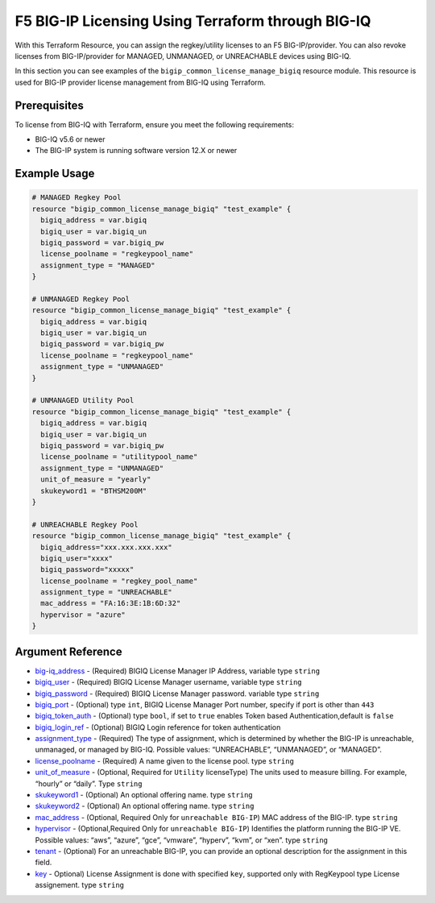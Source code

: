.. _bigiq-licensing:

F5 BIG-IP Licensing Using Terraform through BIG-IQ
==================================================

.. seealso::
   :class: sidebar

   - `Terraform documentation <https://registry.terraform.io/providers/F5Networks/bigip/latest/docs/resources/bigip_common_license_manage_bigiq>`_.
   - `BIG-IQ License Management <https://clouddocs.f5.com/products/big-iq/mgmt-api/v7.1.0/ApiReferences/bigiq_public_api_ref/r_license_assign_revoke.html>`_.

With this Terraform Resource, you can assign the regkey/utility licenses to an F5 BIG-IP/provider. You can also revoke licenses from BIG-IP/provider for MANAGED, UNMANAGED, or UNREACHABLE devices using BIG-IQ. 

In this section you can see examples of the ``bigip_common_license_manage_bigiq`` resource module. This resource is used for BIG-IP provider license management from BIG-IQ using Terraform.


Prerequisites
-------------

To license from BIG-IQ with Terraform, ensure you meet the following requirements:

- BIG-IQ v5.6 or newer
- The BIG-IP system is running software version 12.X or newer


Example Usage
-------------

.. code-block:: json


    # MANAGED Regkey Pool
    resource "bigip_common_license_manage_bigiq" "test_example" {
      bigiq_address = var.bigiq
      bigiq_user = var.bigiq_un
      bigiq_password = var.bigiq_pw
      license_poolname = "regkeypool_name"
      assignment_type = "MANAGED"
    }

    # UNMANAGED Regkey Pool
    resource "bigip_common_license_manage_bigiq" "test_example" {
      bigiq_address = var.bigiq
      bigiq_user = var.bigiq_un
      bigiq_password = var.bigiq_pw
      license_poolname = "regkeypool_name"
      assignment_type = "UNMANAGED"
    } 

    # UNMANAGED Utility Pool
    resource "bigip_common_license_manage_bigiq" "test_example" {
      bigiq_address = var.bigiq
      bigiq_user = var.bigiq_un
      bigiq_password = var.bigiq_pw
      license_poolname = "utilitypool_name"
      assignment_type = "UNMANAGED"
      unit_of_measure = "yearly"
      skukeyword1 = "BTHSM200M"
    }

    # UNREACHABLE Regkey Pool
    resource "bigip_common_license_manage_bigiq" "test_example" {
      bigiq_address="xxx.xxx.xxx.xxx"
      bigiq_user="xxxx"
      bigiq_password="xxxxx"
      license_poolname = "regkey_pool_name"
      assignment_type = "UNREACHABLE"
      mac_address = "FA:16:3E:1B:6D:32"
      hypervisor = "azure"
    }


Argument Reference
------------------

- `big-iq_address <https://registry.terraform.io/providers/F5Networks/bigip/latest/docs/resources/bigip_common_license_manage_bigiq>`_ - (Required) BIGIQ License Manager IP Address, variable type ``string``

- `bigiq_user <https://registry.terraform.io/providers/F5Networks/bigip/latest/docs/resources/bigip_common_license_manage_bigiq#bigiq_user>`_ - (Required) BIGIQ License Manager username, variable type ``string``

- `bigiq_password <https://registry.terraform.io/providers/F5Networks/bigip/latest/docs/resources/bigip_common_license_manage_bigiq#bigiq_password>`_ - (Required) BIGIQ License Manager password. variable type ``string``

- `bigiq_port <https://registry.terraform.io/providers/F5Networks/bigip/latest/docs/resources/bigip_common_license_manage_bigiq#bigiq_port>`_ - (Optional) type ``int``, BIGIQ License Manager Port number, specify if port is other than ``443``

- `bigiq_token_auth <https://registry.terraform.io/providers/F5Networks/bigip/latest/docs/resources/bigip_common_license_manage_bigiq#bigiq_token_auth>`_ - (Optional) type ``bool``, if set to ``true`` enables Token based Authentication,default is ``false``

- `bigiq_login_ref <https://registry.terraform.io/providers/F5Networks/bigip/latest/docs/resources/bigip_common_license_manage_bigiq#bigiq_login_ref>`_ - (Optional) BIGIQ Login reference for token authentication

- `assignment_type <https://registry.terraform.io/providers/F5Networks/bigip/latest/docs/resources/bigip_common_license_manage_bigiq#assignment_type>`_ - (Required) The type of assignment, which is determined by whether the BIG-IP is unreachable, unmanaged, or managed by BIG-IQ. Possible values: “UNREACHABLE”, “UNMANAGED”, or “MANAGED”.

- `license_poolname <https://registry.terraform.io/providers/F5Networks/bigip/latest/docs/resources/bigip_common_license_manage_bigiq#license_poolname>`_ - (Required) A name given to the license pool. type ``string``

- `unit_of_measure <https://registry.terraform.io/providers/F5Networks/bigip/latest/docs/resources/bigip_common_license_manage_bigiq#unit_of_measure>`_ - (Optional, Required for ``Utility`` licenseType) The units used to measure billing. For example, “hourly” or “daily”. Type ``string``

- `skukeyword1 <https://registry.terraform.io/providers/F5Networks/bigip/latest/docs/resources/bigip_common_license_manage_bigiq#skukeyword1>`_ - (Optional) An optional offering name. type ``string``

- `skukeyword2 <https://registry.terraform.io/providers/F5Networks/bigip/latest/docs/resources/bigip_common_license_manage_bigiq#skukeyword2>`_ - (Optional) An optional offering name. type ``string``

- `mac_address <https://registry.terraform.io/providers/F5Networks/bigip/latest/docs/resources/bigip_common_license_manage_bigiq#mac_address>`_ - (Optional, Required Only for ``unreachable BIG-IP``) MAC address of the BIG-IP. type ``string``

- `hypervisor <https://registry.terraform.io/providers/F5Networks/bigip/latest/docs/resources/bigip_common_license_manage_bigiq#hypervisor>`_ - (Optional,Required Only for ``unreachable BIG-IP``) Identifies the platform running the BIG-IP VE. Possible values: “aws”, “azure”, “gce”, “vmware”, “hyperv”, “kvm”, or “xen”. type ``string``

- `tenant <https://registry.terraform.io/providers/F5Networks/bigip/latest/docs/resources/bigip_common_license_manage_bigiq#tenant>`_ - (Optional) For an unreachable BIG-IP, you can provide an optional description for the assignment in this field.

- `key <https://registry.terraform.io/providers/F5Networks/bigip/latest/docs/resources/bigip_common_license_manage_bigiq#key>`_ - Optional) License Assignment is done with specified ``key``, supported only with RegKeypool type License assignement. type ``string``